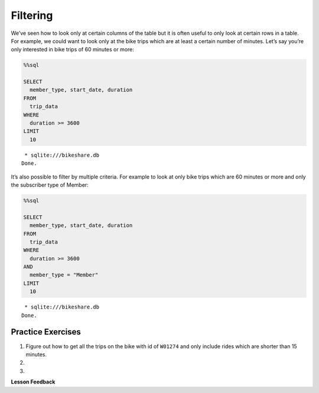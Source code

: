 Filtering
=========

We’ve seen how to look only at certain columns of the table but it is
often useful to only look at certain rows in a table. For example, we
could want to look only at the bike trips which are at least a certain
number of minutes. Let’s say you’re only interested in bike trips of 60
minutes or more:

.. code:: ipython3

    %%sql

    SELECT
      member_type, start_date, duration
    FROM
      trip_data
    WHERE
      duration >= 3600
    LIMIT
      10



.. parsed-literal::

     * sqlite:///bikeshare.db
    Done.




.. raw:: html

    <table>
        <tr>
            <th>member_type</th>
            <th>start_date</th>
            <th>duration</th>
        </tr>
        <tr>
            <td>Casual</td>
            <td>2011-01-01 01:48:57.000000</td>
            <td>40181</td>
        </tr>
        <tr>
            <td>Casual</td>
            <td>2011-01-01 09:47:33.000000</td>
            <td>5009</td>
        </tr>
        <tr>
            <td>Casual</td>
            <td>2011-01-01 09:53:23.000000</td>
            <td>4642</td>
        </tr>
        <tr>
            <td>Casual</td>
            <td>2011-01-01 09:53:38.000000</td>
            <td>4645</td>
        </tr>
        <tr>
            <td>Casual</td>
            <td>2011-01-01 09:54:06.000000</td>
            <td>4628</td>
        </tr>
        <tr>
            <td>Casual</td>
            <td>2011-01-01 10:16:55.000000</td>
            <td>10474</td>
        </tr>
        <tr>
            <td>Casual</td>
            <td>2011-01-01 10:20:15.000000</td>
            <td>10279</td>
        </tr>
        <tr>
            <td>Casual</td>
            <td>2011-01-01 10:20:42.000000</td>
            <td>10250</td>
        </tr>
        <tr>
            <td>Casual</td>
            <td>2011-01-01 10:34:49.000000</td>
            <td>5744</td>
        </tr>
        <tr>
            <td>Casual</td>
            <td>2011-01-01 10:37:04.000000</td>
            <td>5611</td>
        </tr>
    </table>



It’s also possible to filter by multiple criteria. For example to look
at only bike trips which are 60 minutes or more and only the subscriber
type of Member:

.. code:: ipython3

    %%sql

    SELECT
      member_type, start_date, duration
    FROM
      trip_data
    WHERE
      duration >= 3600
    AND
      member_type = "Member"
    LIMIT
      10



.. parsed-literal::

     * sqlite:///bikeshare.db
    Done.




.. raw:: html

    <table>
        <tr>
            <th>member_type</th>
            <th>start_date</th>
            <th>duration</th>
        </tr>
        <tr>
            <td>Member</td>
            <td>2011-01-02 11:14:50.000000</td>
            <td>4642</td>
        </tr>
        <tr>
            <td>Member</td>
            <td>2011-01-02 14:45:35.000000</td>
            <td>7173</td>
        </tr>
        <tr>
            <td>Member</td>
            <td>2011-01-03 13:37:39.000000</td>
            <td>3989</td>
        </tr>
        <tr>
            <td>Member</td>
            <td>2011-01-03 15:43:35.000000</td>
            <td>10571</td>
        </tr>
        <tr>
            <td>Member</td>
            <td>2011-01-03 19:50:54.000000</td>
            <td>7412</td>
        </tr>
        <tr>
            <td>Member</td>
            <td>2011-01-04 11:41:54.000000</td>
            <td>7288</td>
        </tr>
        <tr>
            <td>Member</td>
            <td>2011-01-04 13:40:25.000000</td>
            <td>29436</td>
        </tr>
        <tr>
            <td>Member</td>
            <td>2011-01-04 14:59:35.000000</td>
            <td>7053</td>
        </tr>
        <tr>
            <td>Member</td>
            <td>2011-01-04 17:29:29.000000</td>
            <td>11325</td>
        </tr>
        <tr>
            <td>Member</td>
            <td>2011-01-04 18:21:42.000000</td>
            <td>4341</td>
        </tr>
    </table>



Practice Exercises
------------------

.. reveal:: bikes_ex1
    :instructoronly:

    .. code:: sql

        %%sql

        select * from trip_data where bike_number = 'W01274' and duration < 900


    .. parsed-literal::

        * sqlite:///bikeshare.db
        Done.

    .. raw:: html

        <table border="1" class="dataframe">
        <thead>
            <tr style="text-align: right;">
            <th></th>
            <th>index</th>
            <th>duration</th>
            <th>start_date</th>
            <th>end_date</th>
            <th>start_station</th>
            <th>end_station</th>
            <th>bike_number</th>
            <th>member_type</th>
            </tr>
        </thead>
        <tbody>
            <tr>
            <th>0</th>
            <td>1206675</td>
            <td>828</td>
            <td>2011-12-21 19:12:38.000000</td>
            <td>2011-12-21 19:26:26.000000</td>
            <td>31216</td>
            <td>31101</td>
            <td>W01274</td>
            <td>Member</td>
            </tr>
            <tr>
            <th>1</th>
            <td>1207802</td>
            <td>594</td>
            <td>2011-12-22 08:39:06.000000</td>
            <td>2011-12-22 08:49:00.000000</td>
            <td>31101</td>
            <td>31246</td>
            <td>W01274</td>
            <td>Member</td>
            </tr>
            <tr>
            <th>2</th>
            <td>1208703</td>
            <td>707</td>
            <td>2011-12-22 13:21:50.000000</td>
            <td>2011-12-22 13:33:38.000000</td>
            <td>31624</td>
            <td>31209</td>
            <td>W01274</td>
            <td>Member</td>
            </tr>
            <tr>
            <th>3</th>
            <td>1217513</td>
            <td>387</td>
            <td>2011-12-28 12:23:41.000000</td>
            <td>2011-12-28 12:30:09.000000</td>
            <td>31209</td>
            <td>31108</td>
            <td>W01274</td>
            <td>Member</td>
            </tr>
            <tr>
            <th>4</th>
            <td>1217776</td>
            <td>782</td>
            <td>2011-12-28 14:09:18.000000</td>
            <td>2011-12-28 14:22:20.000000</td>
            <td>31108</td>
            <td>31619</td>
            <td>W01274</td>
            <td>Member</td>
            </tr>
            <tr>
            <th>5</th>
            <td>1218022</td>
            <td>389</td>
            <td>2011-12-28 16:12:29.000000</td>
            <td>2011-12-28 16:18:58.000000</td>
            <td>31619</td>
            <td>31623</td>
            <td>W01274</td>
            <td>Member</td>
            </tr>
            <tr>
            <th>6</th>
            <td>1218218</td>
            <td>303</td>
            <td>2011-12-28 17:14:02.000000</td>
            <td>2011-12-28 17:19:05.000000</td>
            <td>31623</td>
            <td>31618</td>
            <td>W01274</td>
            <td>Member</td>
            </tr>
            <tr>
            <th>7</th>
            <td>1218755</td>
            <td>287</td>
            <td>2011-12-28 20:19:32.000000</td>
            <td>2011-12-28 20:24:20.000000</td>
            <td>31105</td>
            <td>31202</td>
            <td>W01274</td>
            <td>Member</td>
            </tr>
            <tr>
            <th>8</th>
            <td>1219211</td>
            <td>833</td>
            <td>2011-12-29 08:25:47.000000</td>
            <td>2011-12-29 08:39:41.000000</td>
            <td>31202</td>
            <td>31220</td>
            <td>W01274</td>
            <td>Member</td>
            </tr>
            <tr>
            <th>9</th>
            <td>1223563</td>
            <td>430</td>
            <td>2011-12-30 17:29:05.000000</td>
            <td>2011-12-30 17:36:15.000000</td>
            <td>31401</td>
            <td>31107</td>
            <td>W01274</td>
            <td>Member</td>
            </tr>
            <tr>
            <th>10</th>
            <td>1224505</td>
            <td>223</td>
            <td>2011-12-31 08:51:24.000000</td>
            <td>2011-12-31 08:55:08.000000</td>
            <td>31107</td>
            <td>31602</td>
            <td>W01274</td>
            <td>Member</td>
            </tr>
            <tr>
            <th>11</th>
            <td>1224651</td>
            <td>422</td>
            <td>2011-12-31 10:25:15.000000</td>
            <td>2011-12-31 10:32:18.000000</td>
            <td>31602</td>
            <td>31104</td>
            <td>W01274</td>
            <td>Member</td>
            </tr>
            <tr>
            <th>12</th>
            <td>1224701</td>
            <td>669</td>
            <td>2011-12-31 10:46:31.000000</td>
            <td>2011-12-31 10:57:40.000000</td>
            <td>31104</td>
            <td>31246</td>
            <td>W01274</td>
            <td>Member</td>
            </tr>
        </tbody>
        </table>

    Question 2

    .. code:: sql

        select end_station, duration
        from trip_data
        where start_station = 31111 and duration > 8 * 60 * 60


    Question 3

    .. code:: sql

        select count(*)
        from trip_data
        where start_station = 31111 and duration > 8 * 60 * 60 and  end_station = 31111

#.

    Figure out how to get all the trips on the bike with id of ``W01274``
    and only include rides which are shorter than 15 minutes.

    .. fillintheblank:: sql_ex1

        What is the longest of the rides you just selected?

        - :833: Is the correct answer
            :828: Is close, but it is the second longest
            :x: Keep trying


#.

    .. fillintheblank:: sql_trips_31111

        Get the ending station and the duration of all of the bike trips originating at station ``31111`` that lasted 8 hours or more.  How many trips match the criteria above?

        - :21: Is the correct answer
            :20|22: Close, but count again
            :x: Incorrect 8 hours is 28,800 seconds

#.

    .. fillintheblank:: sql_trips_return

        How many trips longer than 8 hours started and ended and station 31111 by casual riders?

        - :4: Is the correct answer
            :5: Is the total for both members and casual riders
            :x: catchall feedback



**Lesson Feedback**

.. poll:: LearningZone_10_1
    :option_1: Comfort Zone
    :option_2: Learning Zone
    :option_3: Panic Zone

    During this lesson I was primarily in my...

.. poll:: Time_10_1
    :option_1: Very little time
    :option_2: A reasonable amount of time
    :option_3: More time than is reasonable

    Completing this lesson took...

.. poll:: TaskValue_10_1
    :option_1: Don't seem worth learning
    :option_2: May be worth learning
    :option_3: Are definitely worth learning

    Based on my own interests and needs, the things taught in this lesson...

.. poll:: Expectancy_10_1
    :option_1: Definitely within reach
    :option_2: Within reach if I try my hardest
    :option_3: Out of reach no matter how hard I try

    For me to master the things taught in this lesson feels...

